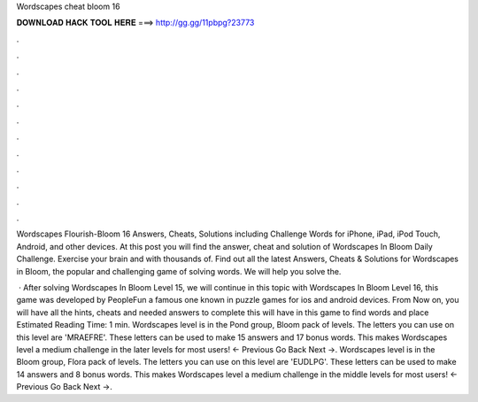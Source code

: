 Wordscapes cheat bloom 16



𝐃𝐎𝐖𝐍𝐋𝐎𝐀𝐃 𝐇𝐀𝐂𝐊 𝐓𝐎𝐎𝐋 𝐇𝐄𝐑𝐄 ===> http://gg.gg/11pbpg?23773



.



.



.



.



.



.



.



.



.



.



.



.

Wordscapes Flourish-Bloom 16 Answers, Cheats, Solutions including Challenge Words for iPhone, iPad, iPod Touch, Android, and other devices. At this post you will find the answer, cheat and solution of Wordscapes In Bloom Daily Challenge. Exercise your brain and with thousands of. Find out all the latest Answers, Cheats & Solutions for Wordscapes in Bloom, the popular and challenging game of solving words. We will help you solve the.

 · After solving Wordscapes In Bloom Level 15, we will continue in this topic with Wordscapes In Bloom Level 16, this game was developed by PeopleFun a famous one known in puzzle games for ios and android devices. From Now on, you will have all the hints, cheats and needed answers to complete this  will have in this game to find words and place Estimated Reading Time: 1 min. Wordscapes level is in the Pond group, Bloom pack of levels. The letters you can use on this level are 'MRAEFRE'. These letters can be used to make 15 answers and 17 bonus words. This makes Wordscapes level a medium challenge in the later levels for most users! ← Previous Go Back Next →. Wordscapes level is in the Bloom group, Flora pack of levels. The letters you can use on this level are 'EUDLPG'. These letters can be used to make 14 answers and 8 bonus words. This makes Wordscapes level a medium challenge in the middle levels for most users! ← Previous Go Back Next →.
